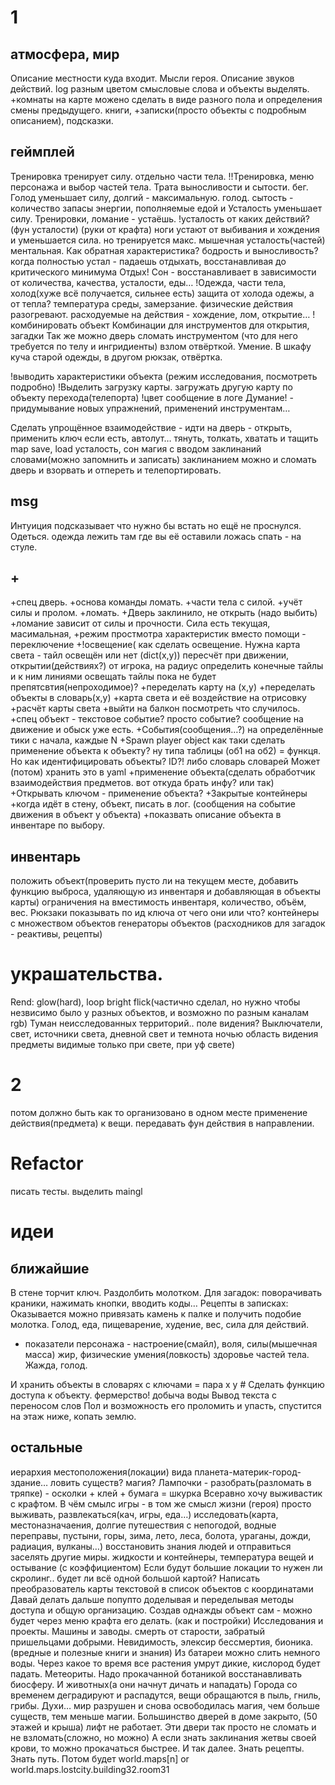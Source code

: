 * 1
** атмосфера, мир
 Описание местности куда входит. 
 Мысли героя. 
 Описание звуков действий.
 log разным цветом смысловые слова и объекты выделять.
 +комнаты на карте можено сделать в виде разного пола и определения смены предыдущего.
 книги, +записки(просто объекты с подробным описанием), подсказки. 
** геймплей
 Тренировка тренирует силу. отдельно части тела.
        !!Тренировка, меню персонажа и выбор частей тела. Трата выносливости и сытости. бег.
 Голод уменьшает силу, долгий - максимальную.
       голод. сытость - количество запасы энергии, пополняемые едой и
 Усталость уменьшает силу. Тренировки, ломание - устаёшь. 
      !усталость от каких действий?(фун усталости) (руки от крафта) 
        ноги устают от выбивания и хождения и уменьшается сила. но тренируется макс.
        мышечная усталость(частей) ментальная. Как обратная характеристика?  бодрость и выносливость?
        когда полностью устал - падаешь отдыхать, восстанавливая до критического минимума
 Отдых! Сон - восстанавливает в зависимости от количества, качества, усталости, еды...
 !Одежда, части тела, холод(хуже всё получается, сильнее есть)
       защита от холода одежы, а от тепла? 
       температура среды, замерзание. физические действия разогревают.
       расходуемые на действия - хождение, лом, открытие...
 !комбинировать объект Комбинации для инструментов для открытия, загадки
        Так же можно дверь сломать инструментом (что для него требуется по телу и ингридиенты)
        взлом отвёрткой. Умение.
        В шкафу куча старой одежды, в другом рюкзак, отвёртка.

 !выводить характеристики объекта (режим исследования, посмотреть подробно)
 !Выделить загрузку карты. загружать другую карту по объекту перехода(телепорта)
 !цвет сообщение в логе
 Думание! - придумывание новых упражнений, применений инструментам...
                  
 Сделать упрощённое взаимодействие - идти на дверь - открыть, применить ключ если есть, автолут...
 тянуть, толкать, хватать и тащить
 map save, load
 усталость, сон
 магия с вводом заклинаний словами(можно запомнить и записать) заклинанием
 можно и сломать дверь и взорвать и отпереть и телепортировать.
** msg
      Интуиция подсказывает что нужно бы встать но ещё не проснулся.
Одеться. одежда лежить там где вы её оставили ложась спать - на стуле.
** +
 +спец дверь. +основа команды ломать. +части тела с силой. +учёт силы и пролом.
 +ломать.  +Дверь заклинило, не открыть (надо выбить)
 +ломание зависит от силы и прочности. Сила есть текущая, масимальная,
 +режим простмотра характеристик вместо помощи - переключение
 +!освещение(
   как сделать освещение. Нужна карта света - тайл освещён или нет (dict(x,y)) 
   пересчёт при движении, открытии(действиях?)
   от игрока, на радиус определить конечные тайлы и к ним линиями освещать
   тайлы пока не будет препятсвтия(непроходимое)?
     +переделать карту на (x,y)
     +переделать объекты в словарь(x,y)
     +карта света и её воздействие на отрисовку
     +расчёт карты света
 +выйти на балкон посмотреть что случилось.
 +спец объект - текстовое событие? просто событие? сообщение на движение и обыск уже есть.
 +События(сообщения...?) на определённые тики с начала, каждые N
 +Spawn player object
      как таки сделать применение объекта к объекту? ну типа таблицы (об1 на
      об2) = функця. Но как идентифицировать объекты? ID?!
      либо словарь словарей
      Может (потом) хранить это в yaml
 +применение объекта(сделать обработчик взаимодействия предметов. вот откуда брать инфу? или так)
 +Открывать ключом - применение объекта?
 +Закрытые контейнеры
 +когда идёт в стену, объект, писать в лог. (сообщения на событие движения в объект у объекта)
 +показвать описание объекта в инвентаре по выбору.
** инвентарь
 положить объект(проверить пусто ли на текущем месте, добавить функцию выброса, удаляющую из инвентаря и добавляющая в объекты карты)
 ограничения на вместимость инвентаря, количество, объём, вес. Рюкзаки
 показывать по ид ключа от чего они или что?
 контейнеры с множеством объектов
 генераторы объектов (расходников для загадок - реактивы, рецепты)
* украшательства.
 Rend: glow(hard), loop bright flick(частично сделал, но нужно чтобы незвисимо было у разных объектов, и возможно по разным каналам rgb)
 Туман неисследованных территорий.. поле видения? 
 Выключатели, свет, источники света, дневной свет и темнота ночью
 область видения
 предметы видимые только при свете, при уф свете)
* 2
 потом должно быть как то организовано в одном месте применение действия(предмета) к вещи. передавать фун действия в направлении.
* Refactor
писать тесты. 
выделить maingl
* идеи
** ближайшие
В стене торчит ключ. Раздолбить молотком.
Для загадок: поворачивать краники, нажимать кнопки, вводить коды...
Рецепты в записках: Оказывается можно привязать камень к палке и получить подобие молотка.
Голод, еда, пищеварение, худение, вес, сила для действий.
- показатели персонажа - настроение(смайл), воля, силы(мышечная масса) жир,
  физические умения(ловкость) здоровье частей тела. Жажда, голод.
И хранить объекты в словарях с ключами = пара x y # Сделать функцию доступа к объекту.
фермерство! добыча воды
Вывод текста с переносом слов
Пол и возможность его проломить и упасть, спустится на этаж ниже, копать землю.
** остальные
 иерархия местоположения(локации) вида планета-материк-город-здание...
 ловить существ? магия?
Лампочки - разобрать(разломать в тряпке) - осколки + клей + бумага = шкурка
Всеравно хочу выживастик с крафтом.
В чём смылс игры - в том же смысл жизни (героя) просто выживать,
развлекаться(кач, игры, еда...) исследовать(карта, местоназначаения, долгие
путешествия с непогодой, водные переправы, пустыни, горы, зима, лето, леса,
болота, ураганы, дожди, радиация, вулканы...) восстановить знания людей и отправиться заселять
другие миры.
жидкости и контейнеры, температура вещей и остывание (с коэффициентом)
Если будут большие локации то нужен ли скролинг.. будет ли всё одной большой
картой?
Написать преобразователь карты текстовой в список объектов с координатами
Давай делать дальше попупто доделывая и переделывая методы доступа и общую
организацию.
Создав однажды объект сам - можно будет через меню крафта его делать. (как и
постройки)
Исследования и проекты. Машины и заводы.
смерть от старости, забратый пришельцами добрыми. 
Невидимость, элексир бессмертия, бионика. (вредные и полезные книги и знания)
Из батареи можно слить немного воды.
Через какое то время все растения умрут дикие, кислород будет падать.
Метеориты. Надо прокачанной ботаникой восстанавливать биосферу. И животных(а
они начнут дичать и нападать)
Города со временем деградируют и распадутся, вещи обращаются в пыль, гниль,
грибы.
Духи... мир разрушен и снова освободилась магия, чем больше существ, тем
меньше магии.
Большинство дверей в доме закрыто, (50 этажей и крыша) лифт не работает. Эти
двери так просто не сломать и не взломать(сложно, но можно) 
А если знать заклинания жетвы своей крови, то можно прокачаться быстрее. И
так далее. Знать рецепты. Знать путь.
Потом будет world.maps[n] or world.maps.lostcity.building32.room31
